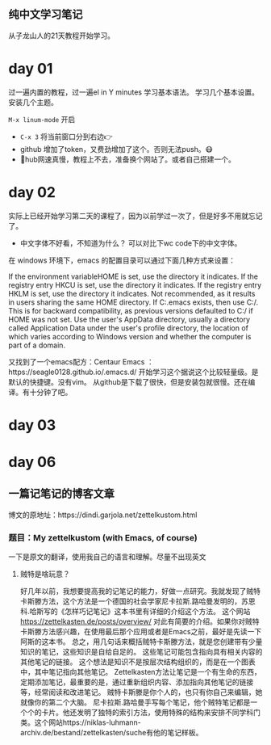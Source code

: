 ** 纯中文学习笔记
从子龙山人的21天教程开始学习。
* day 01
过一遍内置的教程，过一遍el in Y minutes 学习基本语法。 
学习几个基本设置。 安装几个主题。

=M-x linum-mode= 开启

- =C-x 3= 将当前窗口分到右边👉
- github 增加了token，又费劲增加了这个。否则无法push。😷
- 🤮hub网速真慢，教程上不去，准备换个网站了。或者自己搭建一个。




* day 02
实际上已经开始学习第二天的课程了，因为以前学过一次了，但是好多不用就忘记了。
- 中文字体不好看，不知道为什么？ 可以对比下wc code下的中文字体。
  
在 windows 环境下，emacs 的配置目录可以通过下面几种方式来设置：

If the environment variableHOME is set, use the directory it indicates.
If the registry entry HKCU\SOFTWARE\GNU\Emacs\HOME is set, use the directory it indicates.
If the registry entry HKLM\SOFTWARE\GNU\Emacs\HOME is set, use the directory it indicates. Not recommended, as it results in users sharing the same HOME directory.
If C:.emacs exists, then use C:/. This is for backward compatibility, as previous versions defaulted to C:/ if HOME was not set.
Use the user's AppData directory, usually a directory called Application Data under the user's profile directory, the location of which varies according to Windows version and whether the computer is part of a domain.

又找到了一个emacs配方：Centaur Emacs ：https://seagle0128.github.io/.emacs.d/ 
开始学习这个据说这个比较轻量级。是默认的快捷键。没有vim。 
从github是下载了很快，但是安装包就很慢。还在编译。有十分钟了吧。

* day 03

* day 06
** 一篇记笔记的博客文章
博文的原地址：https://dindi.garjola.net/zettelkustom.html
*** 题目：My zettelkustom (with Emacs, of course)
一下是原文的翻译，使用我自己的语言和理解。尽量不出现英文
**** 贼特是啥玩意？
好几年以前，我想要提高我的记笔记的能力，好做一点研究。我就发现了贼特卡斯滕方法，这个方法是一个德国的社会学家尼卡拉斯.路哈曼发明的，苏恩科.哈斯写的《怎样巧记笔记》这本书里有详细的介绍这个方法。
这个网站 https://zettelkasten.de/posts/overview/ 对此有简要的介绍。如果你对贼特卡斯滕方法感兴趣，在使用最后那个应用或者是Emacs之前，最好是先读一下阿斯的这本书。
总之，用几句话来概括贼特卡斯滕方法，就是您创建带有少量知识的笔记，这些知识是自给自足的。 这些笔记可能包含指向具有相关内容的其他笔记的链接。 这个想法是知识不是按层次结构组织的，而是在一个图表中，其中笔记指向其他笔记。
Zettelkasten方法让笔记是一个有生命的东西，定期添加笔记，最重要的是，通过重新组织内容、添加指向其他笔记的链接等，经常阅读和改进笔记。
贼特卡斯滕是你个人的，也只有你自己来编辑，她就像你的第二个大脑。
尼卡拉斯.路哈曼手写每个笔记，他个贼特笔记都是一个个的卡片。他还发明了独特的索引方法，使用特殊的结构来安排不同学科门类。这个网站https://niklas-luhmann-archiv.de/bestand/zettelkasten/suche有他的笔记样板。



